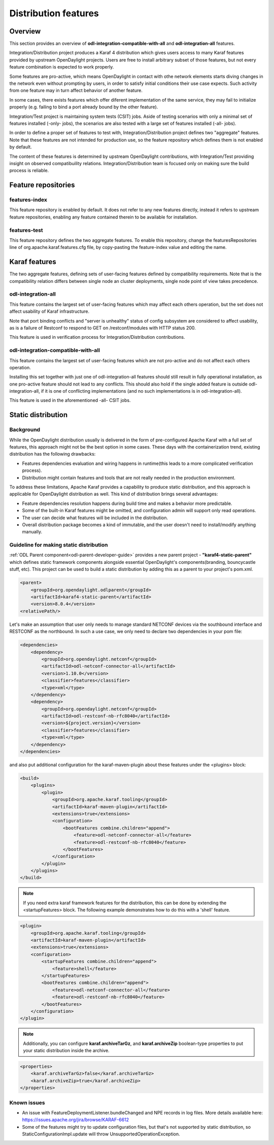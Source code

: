.. _dist-test-features:

Distribution features
=====================

Overview
--------

This section provides an overview of **odl-integration-compatible-with-all**
and **odl-integration-all** features.

Integration/Distribution project produces a Karaf 4 distribution
which gives users access to many Karaf features provided by upstream OpenDaylight projects.
Users are free to install arbitrary subset of those features,
but not every feature combination is expected to work properly.

Some features are pro-active, which means OpenDaylight in contact with othe network elements
starts diving changes in the network even without prompting by users,
in order to satisfy initial conditions their use case expects.
Such activity from one feature may in turn affect behavior of another feature.

In some cases, there exists features which offer diferent implementation of the same service,
they may fail to initialize properly (e.g. failing to bind a port already bound by the other feature).

Integration/Test project is maintaining system tests (CSIT) jobs.
Aside of testing scenarios with only a minimal set of features installed (-only- jobs),
the scenarios are also tested with a large set of features installed (-all- jobs).

In order to define a proper set of features to test with, Integration/Distribution project
defines two "aggregate" features. Note that these features are not intended for production use,
so the feature repository which defines them is not enabled by default.

The content of these features is determined by upstream OpenDaylight contributions,
with Integration/Test providing insight on observed compatibuility relations.
Integration/Distribution team is focused only on making sure the build process is reliable.

Feature repositories
--------------------

features-index
~~~~~~~~~~~~~~

This feature repository is enabled by default.
It does not refer to any new features directly, instead it refers to upstream feature repositories,
enabling any feature contained therein to be available for installation.

features-test
~~~~~~~~~~~~~

This feature repository defines the two aggregate features.
To enable this repository, change the featuresRepositories line of org.apache.karaf.features.cfg file,
by copy-pasting the feature-index value and editing the name.

Karaf features
--------------

The two aggregate features, defining sets of user-facing features defined by compatibility requirements.
Note that is the compatibility relation differs between single node an cluster deployments,
single node point of view takes precedence.

odl-integration-all
~~~~~~~~~~~~~~~~~~~

This feature contains the largest set of user-facing features which may affect each others operation,
but the set does not affect usability of Karaf infrastructure.

Note that port binding conflicts and "server is unhealthy" status of config subsystem
are considered to affect usability, as is a failure of Restconf
to respond to GET on /restconf/modules with HTTP status 200.

This feature is used in verification process for Integration/Distribution contributions.

odl-integration-compatible-with-all
~~~~~~~~~~~~~~~~~~~~~~~~~~~~~~~~~~~

This feature contains the largest set of user-facing features which are not pro-active
and do not affect each others operation.

Installing this set together with just one of odl-integration-all features should still result
in fully operational installation, as one pro-active feature should not lead to any conflicts.
This should also hold if the single added feature is outside odl-integration-all,
if it is one of conflicting implementations (and no such implementations is in odl-integration-all).

This feature is used in the aforementioned -all- CSIT jobs.


Static distribution
-------------------

Background
~~~~~~~~~~

While the OpenDaylight distribution usually is delivered in the form of
pre-configured Apache Karaf with a full set of features, this approach
might not be the best option in some cases. These days with the
containerization trend, existing distribution has the following drawbacks:

* Features dependencies evaluation and wiring happens in runtime(this leads
  to a more complicated verification process).
* Distribution might contain features and tools that are not really needed
  in the production environment.

To address these limitations, Apache Karaf provides a capability to produce
static distribution, and this approach is applicable for OpenDaylight
distribution as well. This kind of distribution brings several advantages:

* Feature dependencies resolution happens during build time and makes
  a behavior more predictable.
* Some of the built-in Karaf features might be omitted, and configuration
  admin will support only read operations.
* The user can decide what features will be included in the distribution.
* Overall distribution package becomes a kind of immutable, and the
  user doesn't need to install/modify anything manually.


Guideline for making static distribution
~~~~~~~~~~~~~~~~~~~~~~~~~~~~~~~~~~~~~~~~

:ref:`ODL Parent component<odl-parent-developer-guide>` provides a new parent
project - **"karaf4-static-parent"** which defines static framework components
alongside essential OpenDaylight's components(branding, bouncycastle stuff,
etc). This project can be used to build a static distribution by adding this as
a parent to your project's pom.xml.

.. code:: xml

    <parent>
        <groupId>org.opendaylight.odlparent</groupId>
        <artifactId>karaf4-static-parent</artifactId>
        <version>8.0.4</version>
    <relativePath/>

Let's make an assumption that user only needs to manage standard NETCONF
devices via the southbound interface and RESTCONF as the northbound. In such
a use case, we only need to declare two dependencies in your pom file:

.. code:: xml

    <dependencies>
        <dependency>
            <groupId>org.opendaylight.netconf</groupId>
            <artifactId>odl-netconf-connector-all</artifactId>
            <version>1.10.0</version>
            <classifier>features</classifier>
            <type>xml</type>
        </dependency>
        <dependency>
            <groupId>org.opendaylight.netconf</groupId>
            <artifactId>odl-restconf-nb-rfc8040</artifactId>
            <version>${project.version}</version>
            <classifier>features</classifier>
            <type>xml</type>
        </dependency>
    </dependencies>

and also put additional configuration for the karaf-maven-plugin about
these features under the <plugins> block:

.. code:: xml

    <build>
        <plugins>
            <plugin>
                <groupId>org.apache.karaf.tooling</groupId>
                <artifactId>karaf-maven-plugin</artifactId>
                <extensions>true</extensions>
                <configuration>
                    <bootFeatures combine.children="append">
                        <feature>odl-netconf-connector-all</feature>
                        <feature>odl-restconf-nb-rfc8040</feature>
                    </bootFeatures>
                </configuration>
            </plugin>
        </plugins>
    </build>


.. note:: If you need extra karaf framework features for the distribution,
          this can be done by extending the <startupFeatures> block.
          The following example demonstrates how to do this with
          a 'shell' feature.

.. code:: xml

            <plugin>
                <groupId>org.apache.karaf.tooling</groupId>
                <artifactId>karaf-maven-plugin</artifactId>
                <extensions>true</extensions>
                <configuration>
                    <startupFeatures combine.children="append">
                        <feature>shell</feature>
                    </startupFeatures>
                    <bootFeatures combine.children="append">
                        <feature>odl-netconf-connector-all</feature>
                        <feature>odl-restconf-nb-rfc8040</feature>
                    </bootFeatures>
                </configuration>
            </plugin>

.. note:: Additionally, you can configure **karaf.archiveTarGz**,
          and **karaf.archiveZip** boolean-type properties to put your static
          distribution inside the archive.

.. code:: xml

    <properties>
        <karaf.archiveTarGz>false</karaf.archiveTarGz>
        <karaf.archiveZip>true</karaf.archiveZip>
    </properties>


Known issues
~~~~~~~~~~~~

* An issue with FeatureDeploymentListener.bundleChanged and NPE records in
  log files. More details available here:
  https://issues.apache.org/jira/browse/KARAF-6612

* Some of the features might try to update configuration files, but that's
  not supported by static distribution, so StaticConfigurationImpl.update
  will throw UnsupportedOperationException.